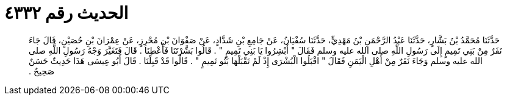 
= الحديث رقم ٤٣٣٢

[quote.hadith]
حَدَّثَنَا مُحَمَّدُ بْنُ بَشَّارٍ، حَدَّثَنَا عَبْدُ الرَّحْمَنِ بْنُ مَهْدِيٍّ، حَدَّثَنَا سُفْيَانُ، عَنْ جَامِعِ بْنِ شَدَّادٍ، عَنْ صَفْوَانَ بْنِ مُحْرِزٍ، عَنْ عِمْرَانَ بْنِ حُصَيْنٍ، قَالَ جَاءَ نَفَرٌ مِنْ بَنِي تَمِيمٍ إِلَى رَسُولِ اللَّهِ صلى الله عليه وسلم فَقَالَ ‏"‏ أَبْشِرُوا يَا بَنِي تَمِيمٍ ‏"‏ ‏.‏ قَالُوا بَشَّرْتَنَا فَأَعْطِنَا ‏.‏ قَالَ فَتَغَيَّرَ وَجْهُ رَسُولِ اللَّهِ صلى الله عليه وسلم وَجَاءَ نَفَرٌ مِنْ أَهْلِ الْيَمَنِ فَقَالَ ‏"‏ اقْبَلُوا الْبُشْرَى إِذْ لَمْ تَقْبَلْهَا بَنُو تَمِيمٍ ‏"‏ ‏.‏ قَالُوا قَدْ قَبِلْنَا ‏.‏ قَالَ أَبُو عِيسَى هَذَا حَدِيثٌ حَسَنٌ صَحِيحٌ ‏.‏